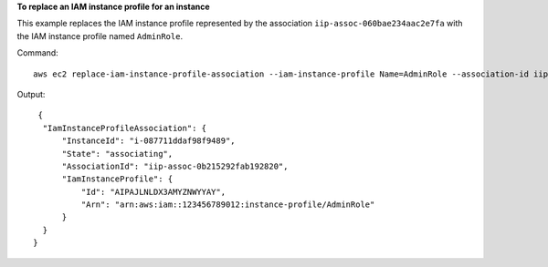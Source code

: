 **To replace an IAM instance profile for an instance**

This example replaces the IAM instance profile represented by the association ``iip-assoc-060bae234aac2e7fa`` with the IAM instance profile named ``AdminRole``.

Command::

  aws ec2 replace-iam-instance-profile-association --iam-instance-profile Name=AdminRole --association-id iip-assoc-060bae234aac2e7fa

Output::

   {
    "IamInstanceProfileAssociation": {
        "InstanceId": "i-087711ddaf98f9489", 
        "State": "associating", 
        "AssociationId": "iip-assoc-0b215292fab192820", 
        "IamInstanceProfile": {
            "Id": "AIPAJLNLDX3AMYZNWYYAY", 
            "Arn": "arn:aws:iam::123456789012:instance-profile/AdminRole"
        }
    }
  }